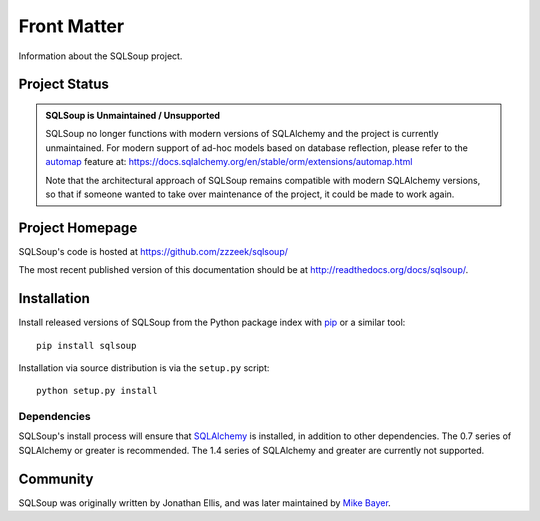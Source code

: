 ============
Front Matter
============

Information about the SQLSoup project.

Project Status
==============

.. admonition:: **SQLSoup is Unmaintained / Unsupported**

   SQLSoup no longer functions with modern versions of SQLAlchemy and the project is currently unmaintained.
   For modern support of ad-hoc models based on 
   database reflection, please refer to the `automap <https://docs.sqlalchemy.org/en/stable/orm/extensions/automap.html>`_ feature
   at: https://docs.sqlalchemy.org/en/stable/orm/extensions/automap.html

   Note that the architectural approach of SQLSoup remains compatible with modern SQLAlchemy versions, so that
   if someone wanted to take over maintenance of the project, it could be made to work again.


Project Homepage
================

SQLSoup's code is hosted at 
https://github.com/zzzeek/sqlsoup/

The most recent published version of this documentation should be at
http://readthedocs.org/docs/sqlsoup/.


.. _installation:

Installation
============

Install released versions of SQLSoup from the Python package 
index with `pip <http://pypi.python.org/pypi/pip>`_ or a similar tool::

    pip install sqlsoup

Installation via source distribution is via the ``setup.py`` script::

    python setup.py install

Dependencies
------------

SQLSoup's install process will ensure that `SQLAlchemy <http://www.sqlalchemy.org>`_ 
is installed, in addition to other dependencies.  The 0.7 series of 
SQLAlchemy or greater is recommended.  The 1.4 series of SQLAlchemy and greater are
currently not supported.


Community
=========

SQLSoup was originally written by Jonathan Ellis, and was later 
maintained 
by `Mike Bayer <http://techspot.zzzeek.org>`_.

